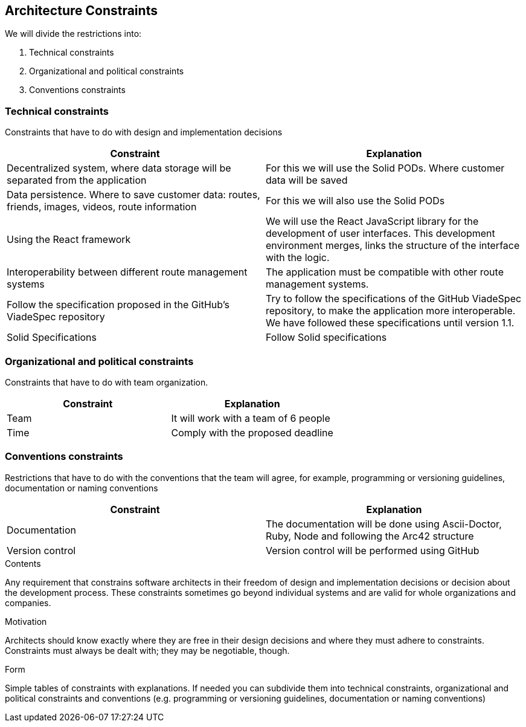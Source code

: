 [[section-architecture-constraints]]
== Architecture Constraints


We will divide the restrictions into:

. Technical constraints
. Organizational and political constraints
. Conventions constraints



=== Technical constraints

Constraints that have to do with design and implementation decisions

|===
|Constraint |Explanation

|Decentralized system, where data storage will be separated from the application
|For this we will use the Solid PODs. Where customer data will be saved
|Data persistence. Where to save customer data: routes, friends, images, videos, route information
|For this we will also use the Solid PODs
|Using the React framework
|We will use the React JavaScript library for the development of user interfaces. This development environment merges, links the structure of the interface with the logic.
|Interoperability between different route management systems
|The application must be compatible with other route management systems.
|Follow the specification proposed in the  GitHub's ViadeSpec repository| Try to follow the specifications of the GitHub ViadeSpec repository, to make the application more interoperable. We have followed these specifications until version 1.1.
| Solid Specifications |Follow Solid specifications
|===

=== Organizational and political constraints
Constraints that have to do with team organization.

|===
|Constraint |Explanation

|Team
|It will work with a team of 6 people
| Time
| Comply with the proposed deadline
|===

=== Conventions constraints
Restrictions that have to do with the conventions that the team will agree, for example, programming or versioning guidelines, documentation or naming conventions

|===
|Constraint |Explanation

|Documentation
|The documentation will be done using Ascii-Doctor, Ruby, Node and following the Arc42 structure
|Version control
|Version control will be performed using GitHub
|===


[role="arc42help"]
****
.Contents
Any requirement that constrains software architects in their freedom of design and implementation decisions or decision about the development process. These constraints sometimes go beyond individual systems and are valid for whole organizations and companies.

.Motivation
Architects should know exactly where they are free in their design decisions and where they must adhere to constraints.
Constraints must always be dealt with; they may be negotiable, though.

.Form
Simple tables of constraints with explanations.
If needed you can subdivide them into
technical constraints, organizational and political constraints and
conventions (e.g. programming or versioning guidelines, documentation or naming conventions)
****
